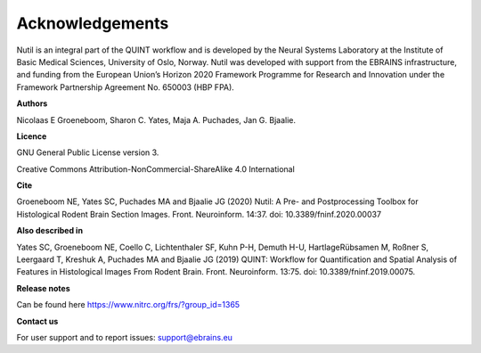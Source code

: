 **Acknowledgements**
--------------------

Nutil is an integral part of the QUINT workflow and is developed by the Neural Systems Laboratory at the Institute of Basic Medical Sciences, University of Oslo, Norway. Nutil was developed with support from the EBRAINS infrastructure, and funding from the European Union’s Horizon 2020 Framework Programme for Research and Innovation under the Framework Partnership Agreement No. 650003 (HBP FPA).

**Authors**

Nicolaas E Groeneboom, Sharon C. Yates, Maja A. Puchades, Jan G. Bjaalie. 

**Licence**

GNU General Public License version 3.

Creative Commons Attribution-NonCommercial-ShareAlike 4.0 International 

**Cite**

Groeneboom NE, Yates SC, Puchades MA and Bjaalie JG (2020) Nutil: A Pre- and Postprocessing Toolbox for Histological Rodent Brain Section Images. Front. Neuroinform. 14:37. doi: 10.3389/fninf.2020.00037

**Also described in** 

Yates SC, Groeneboom NE, Coello C, Lichtenthaler SF, Kuhn P-H, Demuth H-U, HartlageRübsamen M, Roßner S, Leergaard T, Kreshuk A, Puchades MA and Bjaalie JG (2019) QUINT: Workflow for Quantification and Spatial Analysis of Features in Histological Images From Rodent Brain. Front. Neuroinform. 13:75. doi: 10.3389/fninf.2019.00075. 

**Release notes**

Can be found here https://www.nitrc.org/frs/?group_id=1365 

**Contact us** 

For user support and to report issues: support@ebrains.eu

